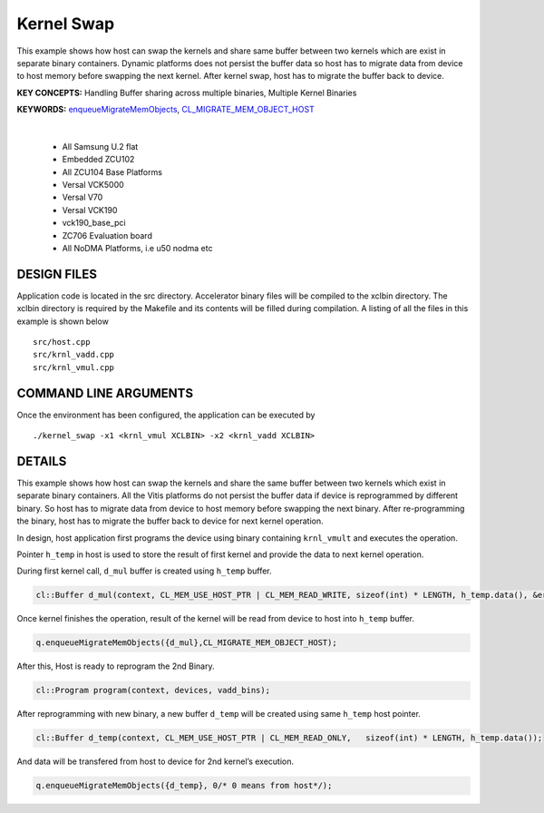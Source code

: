Kernel Swap
===========

This example shows how host can swap the kernels and share same buffer between two kernels which are exist in separate binary containers. Dynamic platforms does not persist the buffer data so host has to migrate data from device to host memory before swapping the next kernel. After kernel swap, host has to migrate the buffer back to device.

**KEY CONCEPTS:** Handling Buffer sharing across multiple binaries, Multiple Kernel Binaries

**KEYWORDS:** `enqueueMigrateMemObjects <https://docs.xilinx.com/r/en-US/ug1393-vitis-application-acceleration/Buffer-Creation-and-Data-Transfer>`__, `CL_MIGRATE_MEM_OBJECT_HOST <https://docs.xilinx.com/r/en-US/ug1393-vitis-application-acceleration/Sub-Buffers>`__

.. raw:: html

 <details>

.. raw:: html

 <summary> 

 <b>EXCLUDED PLATFORMS:</b>

.. raw:: html

 </summary>
|
..

 - All Samsung U.2 flat
 - Embedded ZCU102
 - All ZCU104 Base Platforms
 - Versal VCK5000
 - Versal V70
 - Versal VCK190
 - vck190_base_pci
 - ZC706 Evaluation board
 - All NoDMA Platforms, i.e u50 nodma etc

.. raw:: html

 </details>

.. raw:: html

DESIGN FILES
------------

Application code is located in the src directory. Accelerator binary files will be compiled to the xclbin directory. The xclbin directory is required by the Makefile and its contents will be filled during compilation. A listing of all the files in this example is shown below

::

   src/host.cpp
   src/krnl_vadd.cpp
   src/krnl_vmul.cpp
   
COMMAND LINE ARGUMENTS
----------------------

Once the environment has been configured, the application can be executed by

::

   ./kernel_swap -x1 <krnl_vmul XCLBIN> -x2 <krnl_vadd XCLBIN>

DETAILS
-------

This example shows how host can swap the kernels and share the same
buffer between two kernels which exist in separate binary containers.
All the Vitis platforms do not persist the buffer data if device is
reprogrammed by different binary. So host has to migrate data from
device to host memory before swapping the next binary. After
re-programming the binary, host has to migrate the buffer back to device
for next kernel operation.

In design, host application first programs the device using binary
containing ``krnl_vmult`` and executes the operation.

Pointer ``h_temp`` in host is used to store the result of first kernel
and provide the data to next kernel operation.

During first kernel call, ``d_mul`` buffer is created using ``h_temp``
buffer.

.. code:: cpp

   cl::Buffer d_mul(context, CL_MEM_USE_HOST_PTR | CL_MEM_READ_WRITE, sizeof(int) * LENGTH, h_temp.data(), &err);

Once kernel finishes the operation, result of the kernel will be read
from device to host into ``h_temp`` buffer.

.. code:: cpp

   q.enqueueMigrateMemObjects({d_mul},CL_MIGRATE_MEM_OBJECT_HOST);

After this, Host is ready to reprogram the 2nd Binary.

.. code:: cpp

   cl::Program program(context, devices, vadd_bins);

After reprogramming with new binary, a new buffer ``d_temp`` will be
created using same ``h_temp`` host pointer.

.. code:: cpp

   cl::Buffer d_temp(context, CL_MEM_USE_HOST_PTR | CL_MEM_READ_ONLY,   sizeof(int) * LENGTH, h_temp.data());

And data will be transfered from host to device for 2nd kernel’s
execution.

.. code:: cpp

   q.enqueueMigrateMemObjects({d_temp}, 0/* 0 means from host*/);
